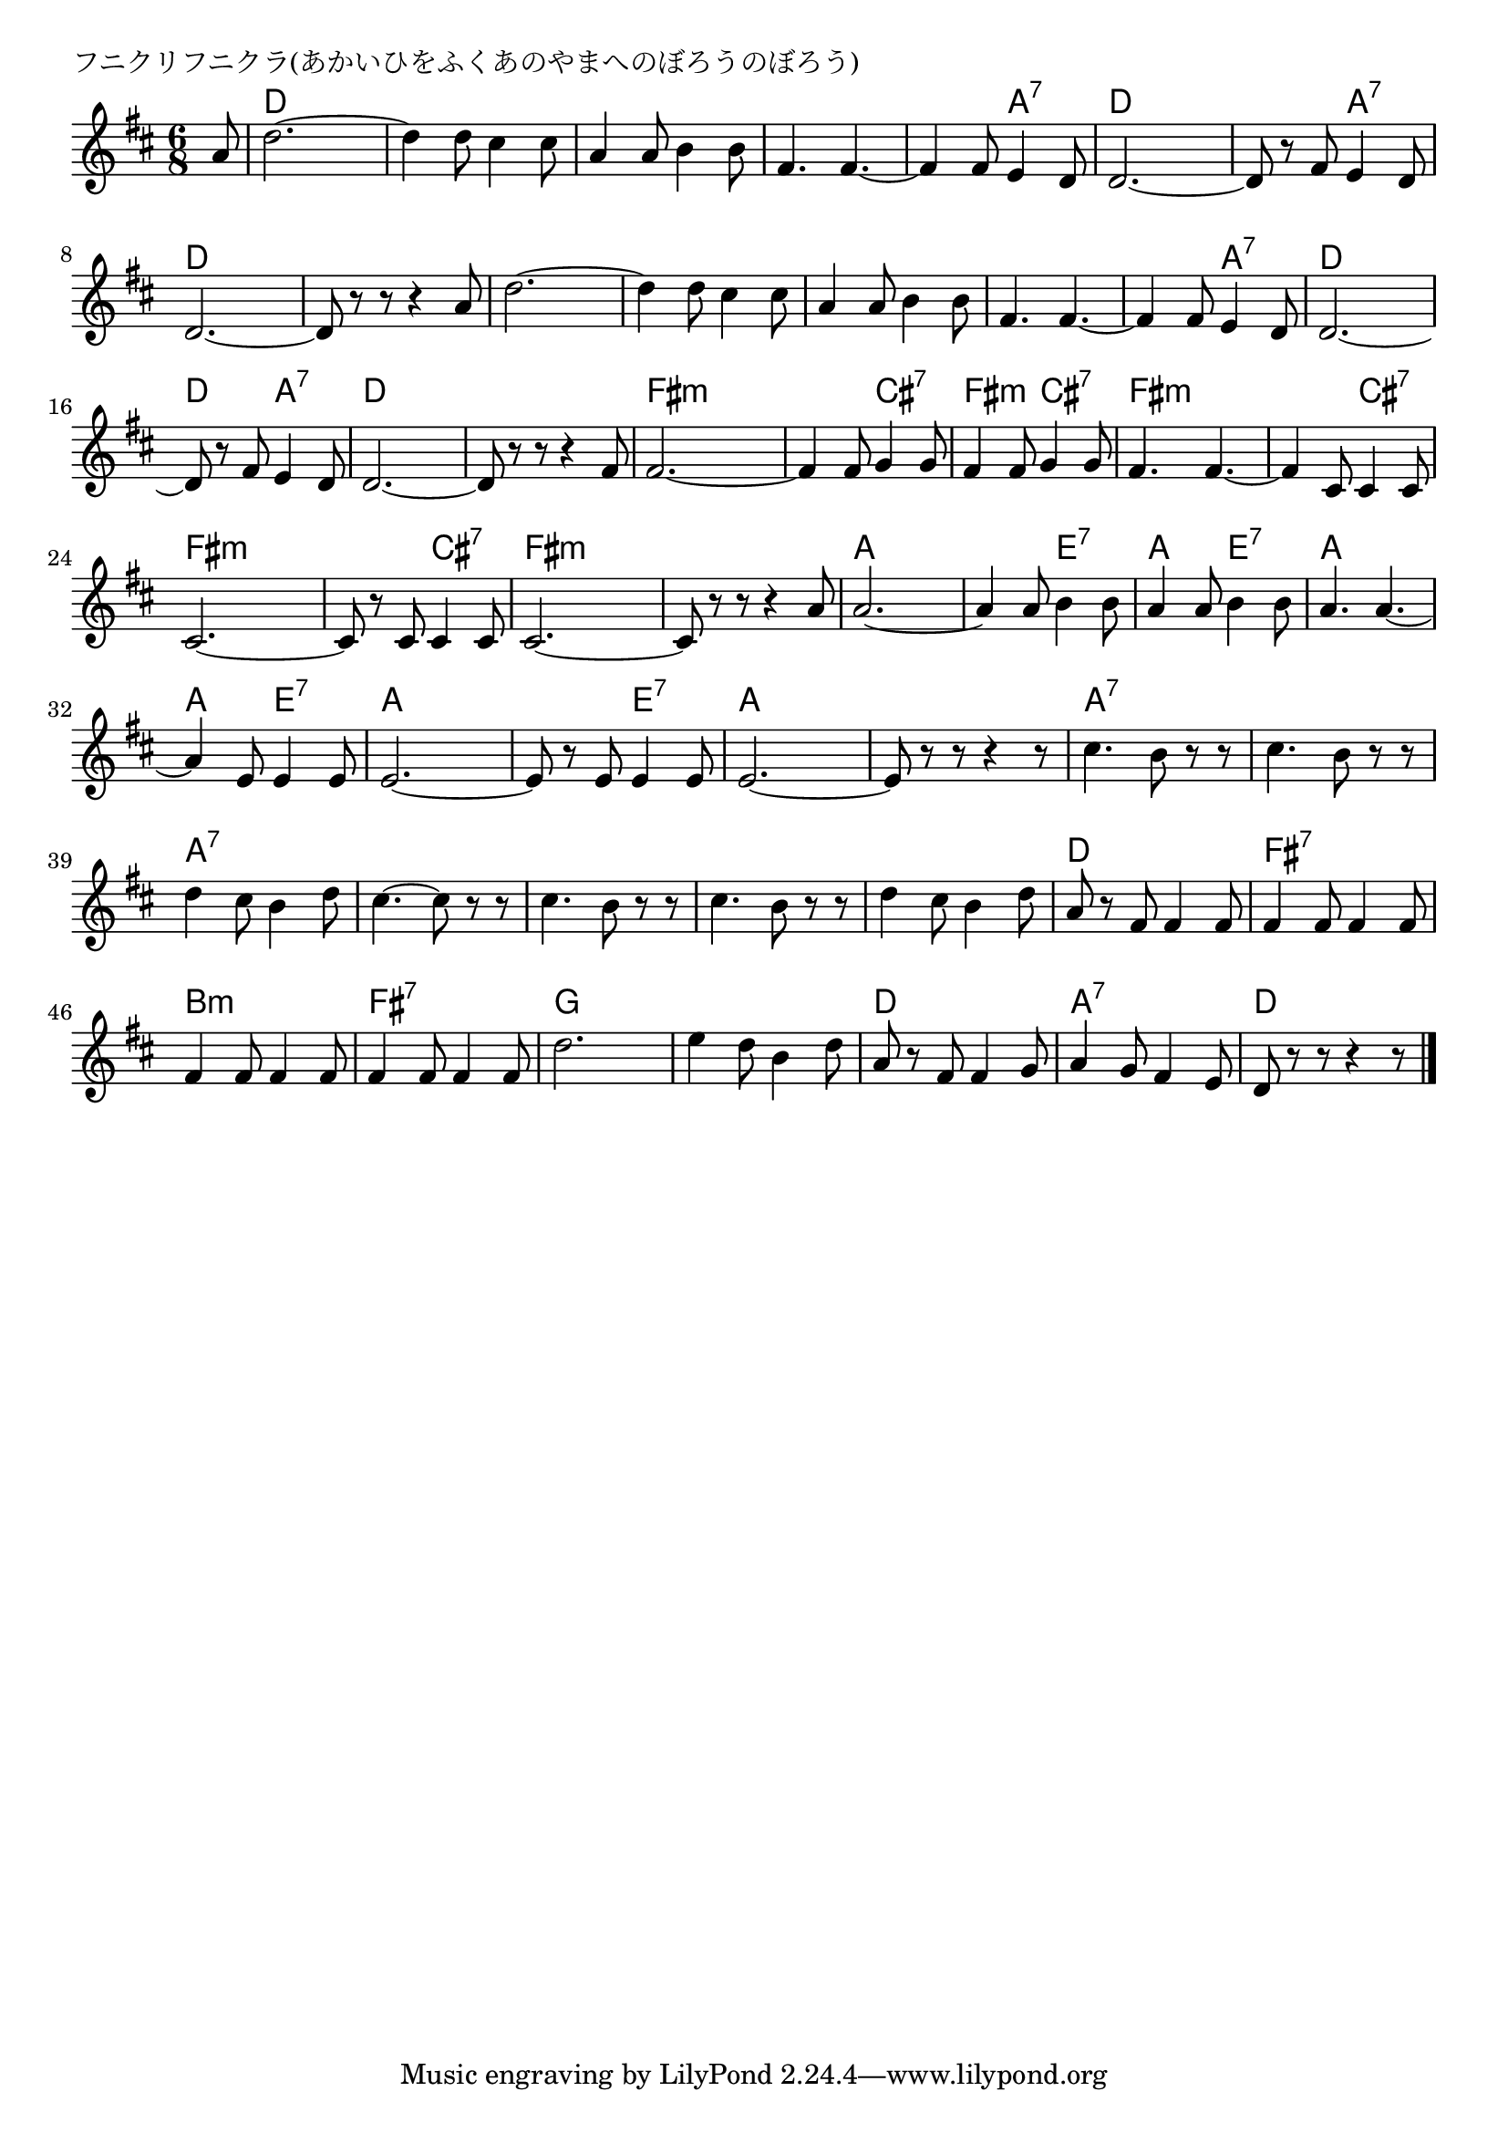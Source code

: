 \version "2.18.2"

% フニクリフニクラ(あかいひをふくあのやまへのぼろうのぼろう)

\header {
piece = "フニクリフニクラ(あかいひをふくあのやまへのぼろうのぼろう)"
}

melody =
\relative c'' {
\key d \major
\time 6/8
\set Score.tempoHideNote = ##t
\tempo 4=190
\numericTimeSignature
\partial 8
%
a8 |
d2.~ |
d4 d8 cis4 cis8 |
a4 a8 b4 b8 |
fis4. fis~ |

fis4 fis8 e4 d8  | % 5
d2.~ |
d8 r fis e4 d8 |
d2.~ |
d8 r r r4 a'8  |

d2.~ |
d4 d8 cis4 cis8 |
a4 a8 b4 b8 |
fis4. fis~ |
fis4 fis8 e4 d8 |

d2.~ |
d8 r fis e4 d8 |
d2.~ |
d8 r r r4 fis8 |
fis2.~ |

fis4 fis8 g4 g8 |
fis4 fis8 g4 g8 |
fis4. fis4.~ |
fis4 cis8 cis4 cis8 |
cis2.~ |

cis8 r cis cis4 cis8 |
cis2.~ |
cis8 r r r 4 a'8 |
a2.~ |
a4 a8 b4 b8 |

a4 a8 b4 b8 |
a4. a~ |
a4 e8 e4 e8 |
e2.~ |
e8 r e e4 e8 |

e2.~ |
e8 r r r4 r8 | 
cis'4. b8 r r |
cis4. b8 r r |
d4 cis8 b4 d8 |

cis4.~cis8 r r |
cis4. b8 r r |
cis4. b8 r r |
d4 cis8 b4 d8 |
a8 r fis fis4 fis8  |

fis4 fis8 fis4 fis8 |
fis4 fis8 fis4 fis8 |
fis4 fis8 fis4 fis8 |
d'2. |
e4 d8 b4 d8 |

a8 r fis fis4 g8 |
a4 g8 fis4 e8 |
d8 r r r4 r8 |



\bar "|."
}
\score {
<<
\chords {
\set noChordSymbol = ""
\set chordChanges=##t
%%
r8 d4. d d d d d d d
d a:7 d d d a:7 d d d d
d d d d d d d d d a:7
d d d a:7 d d d d fis:m fis:m
fis:m cis:7 fis:m cis:7 fis:m fis:m fis:m cis:7 fis:m fis:m
fis:m cis:7 fis:m fis:m fis:m fis:m a a a e:7
a e:7 a a a e:7 a a a e:7
a a a a a:7 a:7 a:7 a:7 a:7 a:7
a:7 a:7 a:7 a:7 a:7 a:7 a:7 a:7 d d
fis:7 fis:7 b:m b:m fis:7 fis:7 g g g g
d d a:7 a:7 d d




}
\new Staff {\melody}
>>
\layout {
line-width = #190
indent = 0\mm
}
\midi {}
}